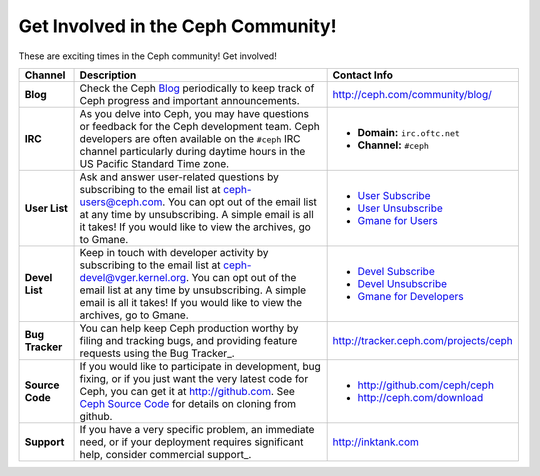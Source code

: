=====================================
 Get Involved in the Ceph Community!
=====================================

These are exciting times in the Ceph community! Get involved!

+-----------------+-------------------------------------------------+-----------------------------------------------+
|Channel          | Description                                     | Contact Info                                  |
+=================+=================================================+===============================================+
| **Blog**        | Check the Ceph Blog_ periodically to keep track | http://ceph.com/community/blog/               |
|                 | of Ceph progress and important announcements.   |                                               |
+-----------------+-------------------------------------------------+-----------------------------------------------+
| **IRC**         | As you delve into Ceph, you may have questions  |                                               |
|                 | or feedback for the Ceph development team. Ceph | - **Domain:** ``irc.oftc.net``                |
|                 | developers are often available on the ``#ceph`` | - **Channel:** ``#ceph``                      |
|                 | IRC channel particularly during daytime hours   |                                               |
|                 | in the US Pacific Standard Time zone.           |                                               |
+-----------------+-------------------------------------------------+-----------------------------------------------+
| **User List**   | Ask and answer user-related questions by        |                                               |
|                 | subscribing to the email list at                | - `User Subscribe`_                           |
|                 | ceph-users@ceph.com. You can opt out of         | - `User Unsubscribe`_                         |
|                 | the email list at any time by unsubscribing.    | - `Gmane for Users`_                          |
|                 | A simple email is all it takes! If you would    |                                               |
|                 | like to view the archives, go to Gmane.         |                                               |
+-----------------+-------------------------------------------------+-----------------------------------------------+
| **Devel List**  | Keep in touch with developer activity by        |                                               |
|                 | subscribing to the email list at                | - `Devel Subscribe`_                          |
|                 | ceph-devel@vger.kernel.org. You can opt out of  | - `Devel Unsubscribe`_                        |
|                 | the email list at any time by unsubscribing.    | - `Gmane for Developers`_                     |
|                 | A simple email is all it takes! If you would    |                                               |
|                 | like to view the archives, go to Gmane.         |                                               |
+-----------------+-------------------------------------------------+-----------------------------------------------+
| **Bug Tracker** | You can help keep Ceph production worthy by     | http://tracker.ceph.com/projects/ceph         |
|                 | filing and tracking bugs, and providing feature |                                               |
|                 | requests using the Bug Tracker_.                |                                               |
+-----------------+-------------------------------------------------+-----------------------------------------------+
| **Source Code** | If you would like to participate in             |                                               |
|                 | development, bug fixing, or if you just want    | - http://github.com/ceph/ceph                 |
|                 | the very latest code for Ceph, you can get it   | - http://ceph.com/download                    |
|                 | at http://github.com. See `Ceph Source Code`_   |                                               |
|                 | for details on cloning from github.             |                                               |
+-----------------+-------------------------------------------------+-----------------------------------------------+
| **Support**     | If you have a very specific problem, an         | http://inktank.com                            |
|                 | immediate need, or if your deployment requires  |                                               |
|                 | significant help, consider commercial support_. |                                               |
+-----------------+-------------------------------------------------+-----------------------------------------------+



.. _Devel Subscribe: mailto:majordomo@vger.kernel.org?body=subscribe+ceph-devel
.. _Devel Unsubscribe: mailto:majordomo@vger.kernel.org?body=unsubscribe+ceph-devel
.. _User Subscribe: mailto:ceph-users-join@lists.ceph.com
.. _User Unsubscribe: mailto:ceph-users-leave@lists.ceph.com
.. _Gmane for Developers: http://news.gmane.org/gmane.comp.file-systems.ceph.devel
.. _Gmane for Users: http://news.gmane.org/gmane.comp.file-systems.ceph.user
.. _Blog: http://ceph.com/community/blog/
.. _Ceph Source Code: http://github.com/ceph/ceph
